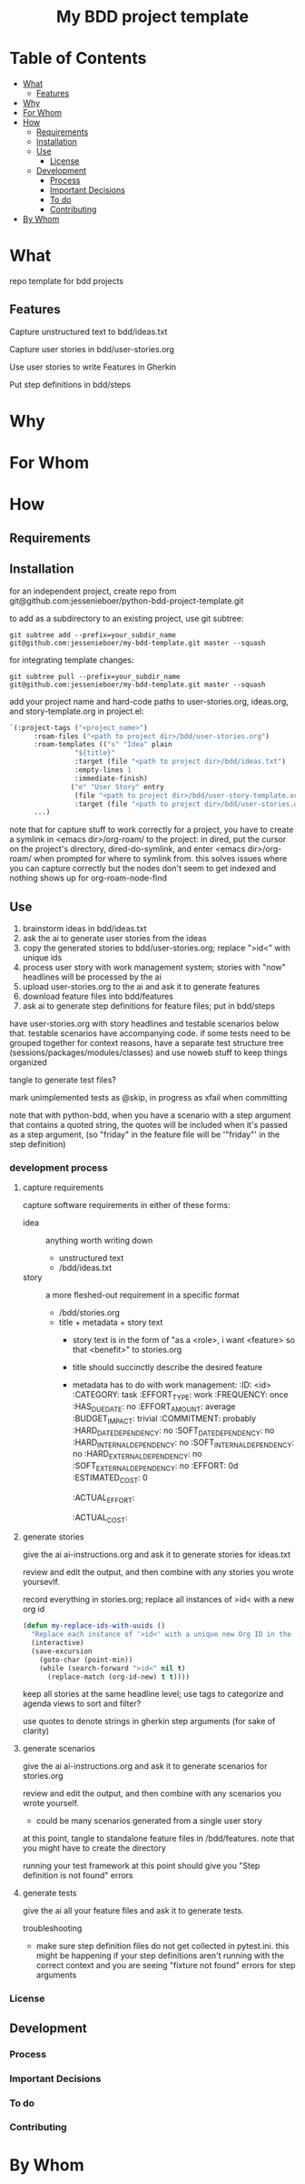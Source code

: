 #+html:<h1 align="center">My BDD project template</h1>
* Table of Contents
- [[#what][What]]
  - [[#features][Features]]
- [[#why][Why]]
- [[#for-whom][For Whom]]
- [[#how][How]]
  - [[#requirements][Requirements]]
  - [[#installation][Installation]]
  - [[#use][Use]]
    - [[#license][License]]
  - [[#development][Development]]
    - [[#process][Process]]
    - [[#important-decisions][Important Decisions]]
    - [[#to-do][To do]]
    - [[#contributing][Contributing]]
- [[#by-whom][By Whom]]

* What
repo template for bdd projects
** Features
Capture unstructured text to bdd/ideas.txt

Capture user stories in bdd/user-stories.org

Use user stories to write Features in Gherkin

Put step definitions in bdd/steps



* Why
* For Whom
* How
** Requirements
** Installation
for an independent project, create repo from git@github.com:jessenieboer/python-bdd-project-template.git

to add as a subdirectory to an existing project, use git subtree:
#+BEGIN_SRC
git subtree add --prefix=your_subdir_name git@github.com:jessenieboer/my-bdd-template.git master --squash
#+END_SRC

for integrating template changes:
#+BEGIN_SRC
git subtree pull --prefix=your_subdir_name git@github.com:jessenieboer/my-bdd-template.git master --squash
#+END_SRC

add your project name and hard-code paths to user-stories.org, ideas.org, and story-template.org in project.el:
#+BEGIN_SRC emacs-lisp
  `(:project-tags ("<project_name>")
  		:roam-files ("<path to project dir>/bdd/user-stories.org")
  		:roam-templates (("s" "Idea" plain
  				  "${title}"
  				  :target (file "<path to project dir>/bdd/ideas.txt")
  				  :empty-lines 1
  				  :immediate-finish)
  				 ("e" "User Story" entry
  				  (file "<path to project dir>/bdd/user-story-template.org")
  				  :target (file "<path to project dir>/bdd/user-stories.org")))
  		...)
#+END_SRC

note that for capture stuff to work correctly for a project, you have to create a symlink in <emacs dir>/org-roam/ to the project: in dired, put the cursor on the project's directory, dired-do-symlink, and enter <emacs dir>/org-roam/ when prompted for where to symlink from. this solves issues where you can capture correctly but the nodes don't seem to get indexed and nothing shows up for org-roam-node-find

** Use

1. brainstorm ideas in bdd/ideas.txt
2. ask the ai to generate user stories from the ideas
3. copy the generated stories to bdd/user-stories.org; replace ">id<" with unique ids
4. process user story with work management system; stories with "now" headlines will be processed by the ai
5. upload user-stories.org to the ai and ask it to generate features
6. download feature files into bdd/features
7. ask ai to generate step definitions for feature files; put in bdd/steps

have user-stories.org with story headlines and testable scenarios below that. testable scenarios have accompanying code. if some tests need to be grouped together for context reasons, have a separate test structure tree (sessions/packages/modules/classes) and use noweb stuff to keep things organized

tangle to generate test files?

mark unimplemented tests as @skip, in progress as xfail when committing

note that with python-bdd, when you have a scenario with a step argument that contains a quoted string, the quotes will be included when it's passed as a step argument, (so "friday" in the feature file will be '"friday"' in the step definition)
*** development process
**** capture requirements
:PROPERTIES:
:ID:       71440f11-48b5-4866-9c83-b9fd4eb90873
:END:
capture software requirements in either of these forms:
- idea :: anything worth writing down
  - unstructured text 
  - /bdd/ideas.txt
- story :: a more fleshed-out requirement in a specific format
  - /bdd/stories.org
  - title + metadata + story text
    - story text is in the form of "as a <role>, i want <feature> so that <benefit>" to stories.org
    - title should succinctly describe the desired feature
    - metadata has to do with work management:
      :ID: <id>
      :CATEGORY: task
      :EFFORT_TYPE: work
      :FREQUENCY: once
      :HAS_DUE_DATE: no
      :EFFORT_AMOUNT: average
      :BUDGET_IMPACT: trivial
      :COMMITMENT: probably
      :HARD_DATE_DEPENDENCY: no
      :SOFT_DATE_DEPENDENCY: no
      :HARD_INTERNAL_DEPENDENCY: no
      :SOFT_INTERNAL_DEPENDENCY: no
      :HARD_EXTERNAL_DEPENDENCY: no
      :SOFT_EXTERNAL_DEPENDENCY: no
      :EFFORT: 0d
      :ESTIMATED_COST: 0
      :ACTUAL_EFFORT: 
      :ACTUAL_COST: 
**** generate stories
give the ai ai-instructions.org and ask it to generate stories for ideas.txt

review and edit the output, and then combine with any stories you wrote yoursevlf.

record everything in stories.org; replace all instances of >id< with a new org id

#+BEGIN_SRC emacs-lisp
(defun my-replace-ids-with-uuids ()
  "Replace each instance of '>id<' with a unique new Org ID in the current buffer."
  (interactive)
  (save-excursion
    (goto-char (point-min))
    (while (search-forward ">id<" nil t)
      (replace-match (org-id-new) t t))))
#+END_SRC

keep all stories at the same headline level; use tags to categorize and agenda views to sort and filter?

use quotes to denote strings in gherkin step arguments (for sake of clarity)

**** generate scenarios
give the ai ai-instructions.org and ask it to generate scenarios for stories.org

review and edit the output, and then combine with any scenarios you wrote yourself.
- could be many scenarios generated from a single user story

at this point, tangle to standalone feature files in /bdd/features. note that you might have to create the directory

running your test framework at this point should give you "Step definition is not found" errors

**** generate tests
give the ai all your feature files and ask it to generate tests.  

troubleshooting
- make sure step definition files do not get collected in pytest.ini. this might be happening if your step definitions aren't running with the correct context and you are seeing "fixture not found" errors for step arguments

*** License
** Development
*** Process
*** Important Decisions
*** To do
*** Contributing
* By Whom
